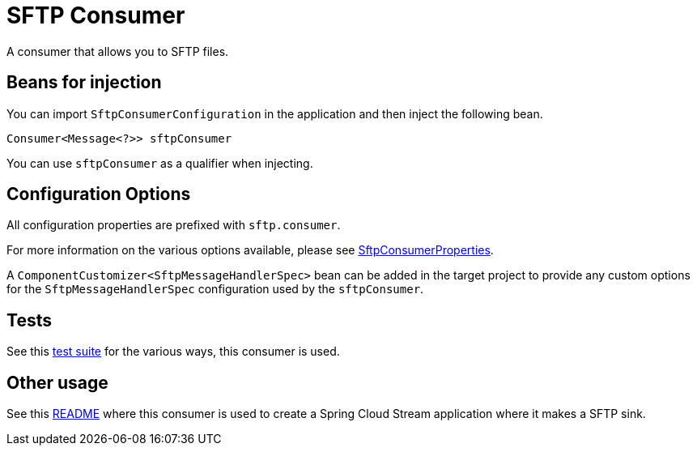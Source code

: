 # SFTP Consumer

A consumer that allows you to SFTP files.

## Beans for injection

You can import `SftpConsumerConfiguration` in the application and then inject the following bean.

`Consumer<Message<?>> sftpConsumer`

You can use `sftpConsumer` as a qualifier when injecting.

## Configuration Options

All configuration properties are prefixed with `sftp.consumer`.

For more information on the various options available, please see link:src/main/java/org/springframework/cloud/fn/consumer/sftp/SftpConsumerProperties.java[SftpConsumerProperties].

A `ComponentCustomizer<SftpMessageHandlerSpec>` bean can be added in the target project to provide any custom options for the `SftpMessageHandlerSpec` configuration used by the `sftpConsumer`.

## Tests

See this link:src/test/java/org/springframework/cloud/fn/consumer/sftp[test suite] for the various ways, this consumer is used.

## Other usage

See this https://github.com/spring-cloud/stream-applications/blob/master/applications/sink/sftp-sink/README.adoc[README] where this consumer is used to create a Spring Cloud Stream application where it makes a SFTP sink.
